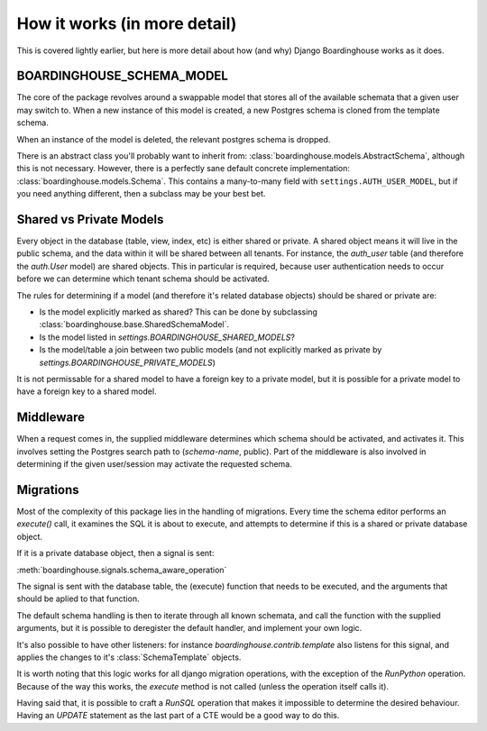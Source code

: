 How it works (in more detail)
=============================

This is covered lightly earlier, but here is more detail about how (and why) Django Boardinghouse works as it does.


BOARDINGHOUSE_SCHEMA_MODEL
--------------------------

The core of the package revolves around a swappable model that stores all of the available schemata that a given user may switch to. When a new instance of this model is created, a new Postgres schema is cloned from the template schema.

When an instance of the model is deleted, the relevant postgres schema is dropped.

There is an abstract class you'll probably want to inherit from: :class:`boardinghouse.models.AbstractSchema`, although this is not necessary. However, there is a perfectly sane default concrete implementation: :class:`boardinghouse.models.Schema`. This contains a many-to-many field with ``settings.AUTH_USER_MODEL``, but if you need anything different, then a subclass may be your best bet.


Shared vs Private Models
------------------------

Every object in the database (table, view, index, etc) is either shared or private. A shared object means it will live in the public schema, and the data within it will be shared between all tenants. For instance, the `auth_user` table (and therefore the `auth.User` model) are shared objects. This in particular is required, because user authentication needs to occur before we can determine which tenant schema should be activated.

The rules for determining if a model (and therefore it's related database objects) should be shared or private are:

* Is the model explicitly marked as shared? This can be done by subclassing :class:`boardinghouse.base.SharedSchemaModel`.
* Is the model listed in `settings.BOARDINGHOUSE_SHARED_MODELS`?
* Is the model/table a join between two public models (and not explicitly marked as private by `settings.BOARDINGHOUSE_PRIVATE_MODELS`)

It is not permissable for a shared model to have a foreign key to a private model, but it is possible for a private model to have a foreign key to a shared model.


Middleware
----------

When a request comes in, the supplied middleware determines which schema should be activated, and activates it. This involves setting the Postgres search path to (`schema-name`, public). Part of the middleware is also involved in determining if the given user/session may activate the requested schema.

Migrations
----------

Most of the complexity of this package lies in the handling of migrations. Every time the schema editor performs an `execute()` call, it examines the SQL it is about to execute, and attempts to determine if this is a shared or private database object.

If it is a private database object, then a signal is sent:

:meth:`boardinghouse.signals.schema_aware_operation`

The signal is sent with the database table, the (execute) function that needs to be executed, and the arguments that should be aplied to that function.

The default schema handling is then to iterate through all known schemata, and call the function with the supplied arguments, but it is possible to deregister the default handler, and implement your own logic.

It's also possible to have other listeners: for instance `boardinghouse.contrib.template` also listens for this signal, and applies the changes to it's :class:`SchemaTemplate` objects.

It is worth noting that this logic works for all django migration operations, with the exception of the `RunPython` operation. Because of the way this works, the `execute` method is not called (unless the operation itself calls it).

Having said that, it is possible to craft a `RunSQL` operation that makes it impossible to determine the desired behaviour. Having an `UPDATE` statement as the last part of a CTE would be a good way to do this.